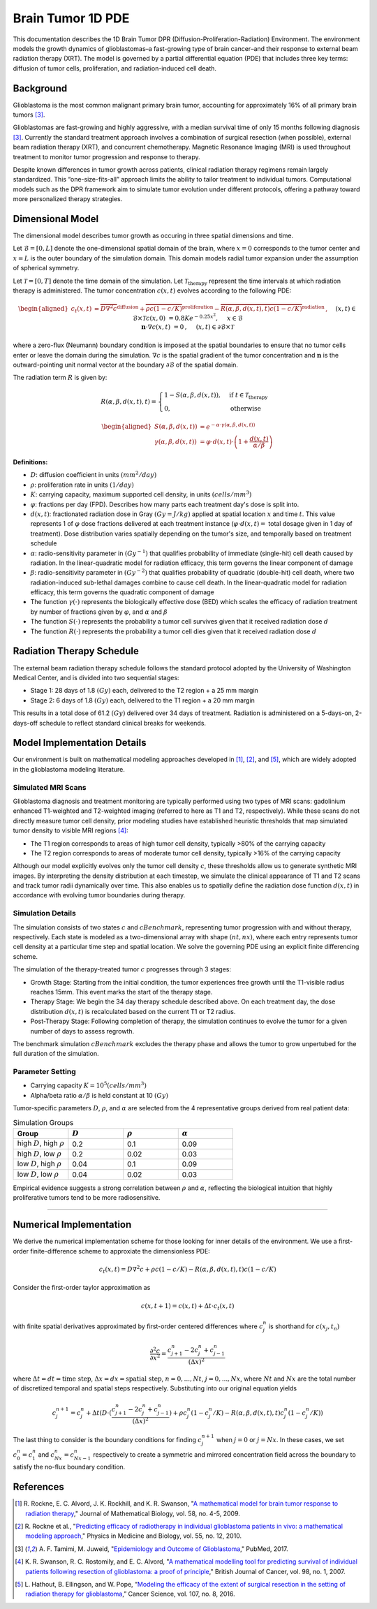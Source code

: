 .. _braintumor:


Brain Tumor 1D PDE
================

This documentation describes the 1D Brain Tumor DPR (Diffusion-Proliferation-Radiation) Environment. The environment models the growth dynamics of glioblastomas–a fast-growing type of brain cancer–and their response to external beam radiation therapy (XRT). The model is governed by a partial differential equation (PDE) that includes three key terms: diffusion of tumor cells, proliferation, and radiation-induced cell death.

Background
------------------------

Glioblastoma is the most common malignant primary brain tumor, accounting for approximately 16% of all primary brain tumors [3]_.

Glioblastomas are fast-growing and highly aggressive, with a median survival time of only 15 months following diagnosis [3]_. Currently the standard treatment approach involves a combination of surgical resection (when possible), external beam radiation therapy (XRT), and concurrent chemotherapy. Magnetic Resonance Imaging (MRI) is used throughout treatment to monitor tumor progression and response to therapy.

Despite known differences in tumor growth across patients, clinical radiation therapy regimens remain largely standardized. This “one-size-fits-all” approach limits the ability to tailor treatment to individual tumors. Computational models such as the DPR framework aim to simulate tumor evolution under different protocols, offering a pathway toward more personalized therapy strategies.



Dimensional Model
------------------------

The dimensional model describes tumor growth as occuring in three spatial dimensions and time.

Let :math:`\mathcal{B} = [0, L]` denote the one-dimensional spatial domain of the brain, where :math:`x=0` corresponds to the tumor center and :math:`x=L` is the outer boundary of the simulation domain. This domain models radial tumor expansion under the assumption of spherical symmetry. 

Let :math:`\mathcal{T} = [0, T]` denote the time domain of the simulation. Let :math:`\mathcal{T}_{\text{therapy}}` represent the time intervals at which radiation therapy is administered. The tumor concentration :math:`c(x, t)` evolves according to the following PDE:

.. math::

   \begin{aligned}
   c_t(x, t) &= \overbrace{D\nabla^2 c}^{\text{diffusion}} + \overbrace{\rho c (1 - c/K)}^{\text{proliferation}} - \overbrace{R(\alpha, \beta, d(x, t), t) c (1 - c/K)}^{\text{radiation}}\,,  \quad && (x, t) \in \mathcal{B} \times \mathcal{T} \\
   c(x, 0) &= 0.8 K e^{-0.25x^2}, \quad && x \in \mathcal{B}  \\
   \mathbf{n} \cdot \nabla c(x, t) &=  0\,,  \quad &&  (x, t) \in \partial \mathcal{B} \times \mathcal{T}
   \end{aligned}

where a zero-flux (Neumann) boundary condition is imposed at the spatial boundaries to ensure that no tumor cells enter or leave the domain during the simulation. :math:`\nabla c` is the spatial gradient of the tumor concentration and :math:`\mathbf{n}` is the outward-pointing unit normal vector at the boundary :math:`\partial \mathcal{B}` of the spatial domain.

The radiation term :math:`R` is given by:

.. math::
   R(\alpha, \beta,  d(x, t), t) =
   \begin{cases}
   1 - S(\alpha, \beta, d(x, t)), & \text{if } t \in \mathcal{T}_{\text{therapy}} \\ 
   0, & \text{otherwise}
   \end{cases}

.. math::
  \begin{aligned}
   S(\alpha, \beta, d(x, t)) &= e^{-\alpha \cdot \gamma(\alpha, \beta, d(x, t))} \\
   \gamma(\alpha, \beta, d(x, t)) &= \varphi \cdot d(x,t) \cdot \left( 1 + \frac{d(x, t)}{\alpha / \beta} \right)
  \end{aligned}


**Definitions:**

- :math:`D`: diffusion coefficient in units :math:`(mm^2/day)`
- :math:`\rho`: proliferation rate in units :math:`(1/day)`
- :math:`K`: carrying capacity, maximum supported cell density, in units :math:`(cells/mm^3)`
- :math:`\varphi`: fractions per day (FPD). Describes how many parts each treatment day's dose is split into. 
- :math:`d(x, t)`: fractionated radiation dose in Gray :math:`(Gy = J/kg)` applied at spatial location :math:`x` and time :math:`t`. This value represents 1 of :math:`\varphi` dose fractions delivered at each treatment instance (:math:`\varphi \cdot d(x, t) =` total dosage given in 1 day of treatment). Dose distribution varies spatially depending on the tumor's size, and temporally based on treatment schedule
- :math:`\alpha`: radio-sensitivity parameter in :math:`(Gy^{-1})` that qualifies probability of immediate (single-hit) cell death caused by radiation. In the linear-quadratic model for radiation efficacy, this term governs the linear component of damage
- :math:`\beta`: radio-sensitivity parameter in :math:`(Gy^{-2})` that qualifies probability of quadratic (double-hit) cell death, where two radiation-induced sub-lethal damages combine to cause cell death. In the linear-quadratic model for radiation efficacy, this term governs the quadratic component of damage
- The function :math:`\gamma(\cdot)` represents the biologically effective dose (BED) which scales the efficacy of radiation treatment by number of fractions given by :math:`\varphi`, and :math:`\alpha` and :math:`\beta`
- The function :math:`S(\cdot)` represents the probability a tumor cell survives given that it received radiation dose :math:`d`
- The function :math:`R(\cdot)` represents the probability a tumor cell dies given that it received radiation dose :math:`d`


Radiation Therapy Schedule
------------------------


The external beam radiation therapy schedule follows the standard protocol adopted by the University of Washington Medical Center, and is divided into two sequential stages:

- Stage 1: 28 days of 1.8 :math:`(Gy)` each, delivered to the T2 region + a 25 mm margin
- Stage 2: 6 days of 1.8 :math:`(Gy)` each, delivered to the T1 region + a 20 mm margin

This results in a total dose of 61.2 :math:`(Gy)` delivered over 34 days of treatment.
Radiation is administered on a 5-days-on, 2-days-off schedule to reflect standard clinical breaks for weekends.


Model Implementation Details
------------------------

Our environment is built on mathematical modeling approaches developed in [1]_, [2]_, and [5]_, which are widely adopted in the glioblastoma modeling literature.

Simulated MRI Scans
^^^^^^^^^^^^^^^^^^^^^^^^^^^

Glioblastoma diagnosis and treatment monitoring are typically performed using two types of MRI scans: gadolinium enhanced T1-weighted and T2-weighted imaging (referred to here as T1 and T2, respectively). While these scans do not directly measure tumor cell density, prior modeling studies have established heuristic thresholds that map simulated tumor density to visible MRI regions [4]_:

- The T1 region corresponds to areas of high tumor cell density, typically >80% of the carrying capacity
- The T2 region corresponds to areas of moderate tumor cell density, typically >16% of the carrying capacity

Although our model explicitly evolves only the tumor cell density :math:`c`, these thresholds allow us to generate synthetic MRI images. By interpreting the density distribution at each timestep, we simulate the clinical appearance of T1 and T2 scans and track tumor radii dynamically over time. This also enables us to spatially define the radiation dose function :math:`d(x,t)` in accordance with evolving tumor boundaries during therapy.

Simulation Details
^^^^^^^^^^^^^^^^^^^^^^^^^^^

The simulation consists of two states :math:`c` and :math:`cBenchmark`, representing tumor progression with and without therapy, respectively. Each state is modeled as a two-dimensional array with shape :math:`(nt, nx)`, where each entry represents tumor cell density at a particular time step and spatial location. We solve the governing PDE using an explicit finite differencing scheme.

The simulation of the therapy-treated tumor :math:`c` progresses through 3 stages:

- Growth Stage: Starting from the initial condition, the tumor experiences free growth until the T1-visible radius reaches 15mm. This event marks the start of the therapy stage.

- Therapy Stage: We begin the 34 day therapy schedule described above. On each treatment day, the dose distribution :math:`d(x, t)` is recalculated based on the current T1 or T2 radius.

- Post-Therapy Stage: Following completion of therapy, the simulation continues to evolve the tumor for a given number of days to assess regrowth.

The benchmark simulation :math:`cBenchmark` excludes the therapy phase and allows the tumor to grow unpertubed for the full duration of the simulation.

Parameter Setting
^^^^^^^^^^^^^^^^^^^^^^^^^^^

- Carrying capacity :math:`K = 10^5 (cells/mm^3)`
- Alpha/beta ratio :math:`\alpha / \beta` is held constant at 10 :math:`(Gy)`

Tumor-specific parameters :math:`D`, :math:`\rho`, and :math:`\alpha` are selected from the 4 representative groups derived from real patient data:

.. list-table:: Simulation Groups
   :widths: 25 25 25 25
   :header-rows: 1

   * - Group
     - :math:`D`
     - :math:`\rho`
     - :math:`\alpha`
   * - high :math:`D`, high :math:`\rho`
     - 0.2
     - 0.1
     - 0.09
   * - high :math:`D`, low :math:`\rho`
     - 0.2
     - 0.02
     - 0.03
   * - low :math:`D`, high :math:`\rho`
     - 0.04
     - 0.1
     - 0.09
   * - low :math:`D`, low :math:`\rho`
     - 0.04
     - 0.02
     - 0.03

Empirical evidence suggests a strong correlation between :math:`\rho` and :math:`\alpha`, reflecting the biological intuition that highly proliferative tumors tend to be more radiosensitive.

.. TODO
.. Evaluation Criteria
.. ^^^^^^^^^^^^^^^^^^^^^^^^^^^

.. A lethal threshold is defined as a T1-visible tumor radius of 35mm, in accordance with clinical findings.

.. Graphs and Diagrams
^^^^^^^^^^^^^^^^^^^^^^^^^^^

Numerical Implementation
------------------------

We derive the numerical implementation scheme for those looking for inner details of the environment. We use a first-order finite-difference scheme to approxiate the dimensionless PDE:

.. math::
  c_t(x, t) = D\nabla^2 c + \rho c (1 - c/K) - R(\alpha, \beta, d(x, t), t) c (1 - c/K)

Consider the first-order taylor approximation as

.. math::
  c(x, t+1) = c(x, t) + \Delta t \cdot c_t(x, t)

with finite spatial derivatives approximated by first-order centered differences where :math:`c_{j}^{n}` is shorthand for :math:`c(x_{j}, t_{n})`

.. math::
  \frac{\partial^2 c}{\partial x^2} = \frac{c_{j+1}^n - 2c_j^n + c_{j-1}^n}{(\Delta x)^2}

where :math:`\Delta t = dt = \text{time step}`, :math:`\Delta x= dx = \text{spatial step}`, :math:`n=0, ..., Nt`, :math:`j=0, ..., Nx`, where :math:`Nt` and :math:`Nx` are the total number of discretized temporal and spatial steps respectively. Substituting into our original equation yields

.. math::
  c_{j}^{n+1} = c_{j}^{n} + \Delta t (D \cdot (\frac{c_{j+1}^n - 2c_j^n + c_{j-1}^n}{(\Delta x)^2}) + \rho c_{j}^n (1 - c_{j}^n/K) - R(\alpha, \beta, d(x,t), t) c_{j}^n (1 - c_{j}^n/K))

The last thing to consider is the boundary conditions for finding :math:`c_{j}^{n+1}` when :math:`j = 0` or :math:`j = Nx`. In these cases, we set :math:`c_{0}^{n} = c_{1}^{n}` and :math:`c_{Nx}^{n} = c_{Nx-1}^{n}` respectively to create a symmetric and mirrored concentration field across the boundary to satisfy the no-flux boundary condition.

References
------------------------

.. [1] R. Rockne, E. C. Alvord, J. K. Rockhill, and K. R. Swanson, "`A mathematical model for brain tumor response to radiation therapy <https://pubmed.ncbi.nlm.nih.gov/18815786/>`_," 
  Journal of Mathematical Biology, vol. 58, no. 4-5, 2009.


.. [2] R. Rockne et al., "`Predicting efficacy of radiotherapy in individual glioblastoma patients in vivo: a mathematical modeling approach <https://pubmed.ncbi.nlm.nih.gov/20484781/>`_," 
  Physics in Medicine and Biology, vol. 55, no. 12, 2010.


.. [3] A. F. Tamimi, M. Juweid, "`Epidemiology and Outcome of Glioblastoma <https://www.ncbi.nlm.nih.gov/books/NBK470003/>`_," 
  PubMed, 2017.


.. [4] K. R. Swanson, R. C. Rostomily, and E. C. Alvord, "`A mathematical modelling tool for predicting survival of individual patients following resection of glioblastoma: a proof of principle <https://pubmed.ncbi.nlm.nih.gov/18059395/>`_," 
  British Journal of Cancer, vol. 98, no. 1, 2007.

.. [5] L. Hathout, B. Ellingson, and W. Pope, “`Modeling the efficacy of the extent of surgical resection in the setting of radiation therapy for glioblastoma <https://pmc.ncbi.nlm.nih.gov/articles/PMC4982585/>`_,” 
  Cancer Science, vol. 107, no. 8, 2016.
